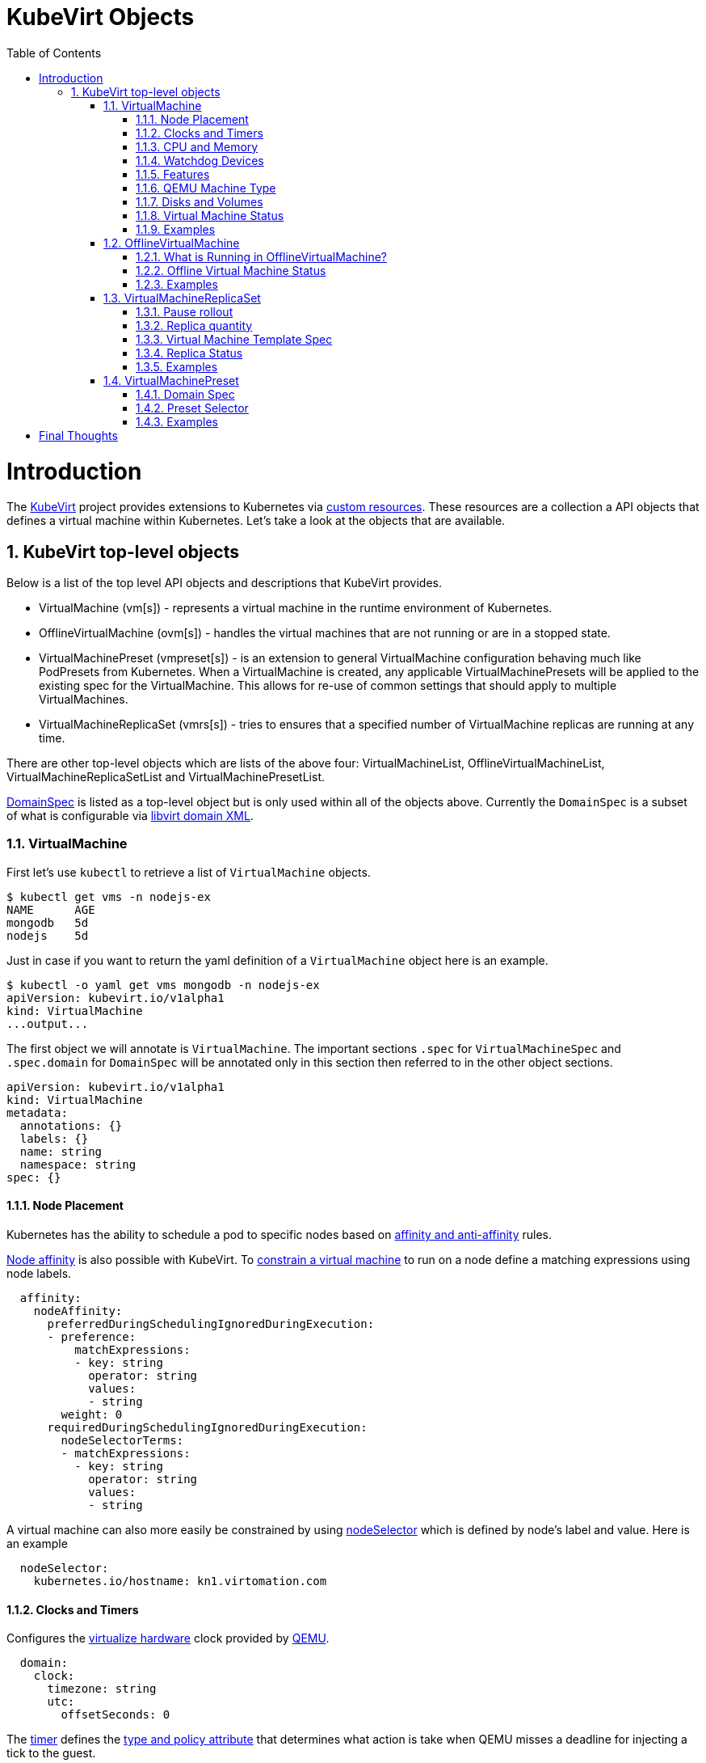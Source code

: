= KubeVirt Objects
ifdef::backend-pdf[]
:doctype: book
:compat-mode!:
:pagenums: :pygments-style: bw :source-highlighter: pygments
:experimental:
:specialnumbered!:
:chapter-label:
endif::[]
:imagesdir: images
:numbered:
:toc:
:toc-placement: preamble
:icons: font
:toclevels: 3
:showtitle:

{empty}

= Introduction

The https://github.com/kubevirt/kubevirt/[KubeVirt] project provides extensions to Kubernetes via
https://kubernetes.io/docs/concepts/api-extension/custom-resources/[custom resources].
These resources are a collection a API objects that defines a virtual machine within Kubernetes.
Let's take a look at the objects that are available.

== KubeVirt top-level objects

Below is a list of the top level API objects and descriptions that KubeVirt provides.

- VirtualMachine (vm[s]) - represents a virtual machine in the runtime
  environment of Kubernetes.
- OfflineVirtualMachine (ovm[s]) - handles the virtual machines that are not running or are in a stopped state.
- VirtualMachinePreset (vmpreset[s]) - is an extension to general VirtualMachine configuration behaving much like
  PodPresets from Kubernetes. When a VirtualMachine is created, any applicable VirtualMachinePresets
  will be applied to the existing spec for the VirtualMachine. This allows for re-use of common
  settings that should apply to multiple VirtualMachines.
- VirtualMachineReplicaSet (vmrs[s]) - tries to ensures that a specified number of VirtualMachine replicas
  are running at any time.

There are other top-level objects which are lists of the above four: VirtualMachineList,
OfflineVirtualMachineList, VirtualMachineReplicaSetList and VirtualMachinePresetList.

http://www.kubevirt.io/api-reference/v0.4.1/definitions.html#_v1_domainspec[DomainSpec] is listed
as a top-level object but is only used within all of the objects above. Currently the `DomainSpec` is a
subset of what is configurable via https://libvirt.org/formatdomain.html[libvirt domain XML].

=== VirtualMachine

First let's use `kubectl` to retrieve a list of `VirtualMachine` objects.
[source,bash]
----
$ kubectl get vms -n nodejs-ex
NAME      AGE
mongodb   5d
nodejs    5d
----

Just in case if you want to return the yaml definition of a `VirtualMachine` object here
is an example.

[source,bash]
----
$ kubectl -o yaml get vms mongodb -n nodejs-ex
apiVersion: kubevirt.io/v1alpha1
kind: VirtualMachine
...output...
----

The first object we will annotate is `VirtualMachine`.
The important sections `.spec` for `VirtualMachineSpec` and `.spec.domain` for
`DomainSpec` will be annotated only in this section then referred to in the
other object sections.

[source,yaml]
----
apiVersion: kubevirt.io/v1alpha1
kind: VirtualMachine
metadata:
  annotations: {}
  labels: {}
  name: string
  namespace: string
spec: {}
----


==== Node Placement

Kubernetes has the ability to schedule a pod to specific nodes based on
https://kubernetes.io/docs/concepts/configuration/assign-pod-node/#node-affinity-beta-feature[affinity and anti-affinity] rules.

http://www.kubevirt.io/api-reference/v0.4.1/definitions.html#_v1_nodeaffinity[Node affinity] is also possible with KubeVirt.
To http://www.kubevirt.io/user-guide/#/workloads/virtual-machines/assigning-vms-to-nodes?id=affinity-and-anti-affinity[constrain a virtual machine] to run on a node define a matching expressions using node labels.

[source,yaml]
----
  affinity:
    nodeAffinity:
      preferredDuringSchedulingIgnoredDuringExecution:
      - preference:
          matchExpressions:
          - key: string
            operator: string
            values:
            - string
        weight: 0
      requiredDuringSchedulingIgnoredDuringExecution:
        nodeSelectorTerms:
        - matchExpressions:
          - key: string
            operator: string
            values:
            - string
----

A virtual machine can also more easily be constrained by using
http://www.kubevirt.io/user-guide/#/workloads/virtual-machines/assigning-vms-to-nodes?id=nodeselector[nodeSelector] which
is defined by node's label and value. Here is an example


[source,yaml]
----
  nodeSelector:
    kubernetes.io/hostname: kn1.virtomation.com
----


==== Clocks and Timers

Configures the  http://www.kubevirt.io/user-guide/#/workloads/virtual-machines/virtualized-hardware-configuration?id=clock[virtualize hardware]
clock provided by https://qemu.weilnetz.de/doc/qemu-doc.html#Debug_002fExpert-options[QEMU].

[source,yaml]
----
  domain:
    clock:
      timezone: string
      utc:
        offsetSeconds: 0
----

The http://www.kubevirt.io/user-guide/#/workloads/virtual-machines/virtualized-hardware-configuration?id=timers[timer] defines
the https://libvirt.org/formatdomain.html#elementsTime[type and policy attribute]
that determines what action is take when QEMU misses a
deadline for injecting a tick to the guest.

[source,yaml]
----
  domain:
    clock:
      timer:
        hpet:
          present: true
          tickPolicy: string
        hyperv:
          present: true
        kvm:
          present: true
        pit:
          present: true
          tickPolicy: string
        rtc:
          present: true
          tickPolicy: string
          track: string
----

==== CPU and Memory

The number of http://www.kubevirt.io/user-guide/#/workloads/virtual-machines/virtualized-hardware-configuration?id=cpu[CPU cores]
a virtual machine will be assigned.
http://www.kubevirt.io/api-reference/v0.4.1/definitions.html#_v1_cpu[.spec.domain.cpu.cores] will not be used for scheduling use
http://www.kubevirt.io/api-reference/v0.4.1/definitions.html#_v1_resourcerequirements[.spec.domain.resources.requests.cpu] instead.

[source,yaml]
----
    cpu:
      cores: 1
----

There are two supported
http://www.kubevirt.io/user-guide/#/workloads/virtual-machines/virtualized-hardware-configuration?id=resources-requests-and-limits[resource limits and requests]: `cpu` and `memory`.
A `.spec.domain.resources.requests.memory` should be defined to determine
the allocation of memory provided to the virtual machine.  These values
will be used to in scheduling decisions.

[source,yaml]
----
    resources:
      limits: {}
      requests: {}
----

==== Watchdog Devices

http://www.kubevirt.io/api-reference/v0.4.1/definitions.html#_v1_watchdog[.spec.domain.watchdog]
automaticaly triggers an action via https://libvirt.org/formatdomain.html#elementsWatchdog[Libvirt]
and https://qemu.weilnetz.de/doc/qemu-doc.html#Debug_002fExpert-options[QEMU] when the virtual machine operating system hangs
or crashes.

[source,yaml]
----
      watchdog:
        i6300esb:
          action: string
        name: string
----

==== Features

After reviewing both Linux and Microsoft QEMU virtual machines managed by
https://libvirt.org/formatdomain.html#elementsFeatures[Libvirt]
both [acpi] and http://www.kubevirt.io/api-reference/v0.4.1/definitions.html#_v1_featureapic[apic] are enabled.
The http://www.kubevirt.io/api-reference/v0.4.1/definitions.html#_v1_featurehyperv[hyperv] features should be enabled only for Windows-based virtual machines.
For additional information regarding features please visit the
http://www.kubevirt.io/user-guide/#/workloads/virtual-machines/virtualized-hardware-configuration?id=features[virtual hardware configuration] in the kubevirt user guide.

[source,yaml]
----
    features:
      acpi:
        enabled: true
      apic:
        enabled: true
        endOfInterrupt: true
      hyperv:
        relaxed:
          enabled: true
        reset:
          enabled: true
        runtime:
          enabled: true
        spinlocks:
          enabled: true
          spinlocks: 0
        synic:
          enabled: true
        synictimer:
          enabled: true
        vapic:
          enabled: true
        vendorid:
          enabled: true
          vendorid: string
        vpindex:
          enabled: true
----

==== QEMU Machine Type

http://www.kubevirt.io/user-guide/#/workloads/virtual-machines/virtualized-hardware-configuration?id=machine-type[.spec.domain.machine.type]
is the emulated machine architecture provided by https://qemu.weilnetz.de/doc/qemu-doc.html#Standard-options[QEMU].

[source,yaml]
----
    machine:
      type: string
----

Here is an example how to retrieve the supported QEMU machine types.

[source,bash]
----
$ qemu-system-x86_64 --machine help
Supported machines are:
...output...
pc                   Standard PC (i440FX + PIIX, 1996) (alias of pc-i440fx-2.10)
pc-i440fx-2.10       Standard PC (i440FX + PIIX, 1996) (default)
...output...
q35                  Standard PC (Q35 + ICH9, 2009) (alias of pc-q35-2.10)
pc-q35-2.10          Standard PC (Q35 + ICH9, 2009)
----

==== Disks and Volumes

http://www.kubevirt.io/api-reference/v0.4.1/definitions.html#_v1_disk[.spec.domain.devices.disks]
configures a  https://qemu.weilnetz.de/doc/qemu-doc.html#Block-device-options[QEMU] type of
https://libvirt.org/formatdomain.html#elementsDisks[disk] to the virtual machine and assigns a specific
http://www.kubevirt.io/user-guide/#/workloads/virtual-machines/disks-and-volumes[volume
and its type to that disk] via the `volumeName`.

[source,yaml]
----
    devices:
      disks:
      - cdrom:
          bus: string
          readonly: true
          tray: string
        disk:
          bus: string
          readonly: true
        floppy:
          readonly: true
          tray: string
        lun:
          bus: string
          readonly: true
        name: string
        volumeName: string
----

http://www.kubevirt.io/api-reference/v0.4.1/definitions.html#_v1_cloudinitnocloudsource[cloudInitNoCloud]
injects scripts and configuration into a virtual machine operating system.
There are three different parameters that can be used to provide
the cloud-init coniguration: `secretRef`, `userData` or `userDataBase64`.

See the user-guide for examples of how to use  http://www.kubevirt.io/user-guide/#/workloads/virtual-machines/startup-scripts?id=cloud-init-examples[.spec.volumes.cloudInitNoCloud].

[source,yaml]
----
  volumes:
  - cloudInitNoCloud:
      secretRef:
        name: string
      userData: string
      userDataBase64: string
----

An http://www.kubevirt.io/user-guide/#/workloads/virtual-machines/disks-and-volumes?id=emptydisk[emptyDisk volume]
creates an
extra qcow2 disk that is created with the virtual machine.  It will
be removed if the `VirtualMachine` object is deleted.

[source,yaml]
----
    emptyDisk:
      capacity: string
----

http://www.kubevirt.io/user-guide/#/workloads/virtual-machines/disks-and-volumes?id=ephemeral[Ephemeral volume]
creates a temporary local copy on write image storage
that will be discarded when the `VirtualMachine` is removed.

[source,yaml]
----
    ephemeral:
      persistentVolumeClaim:
        claimName: string
        readOnly: true
    name: string
----

http://www.kubevirt.io/user-guide/#/workloads/virtual-machines/disks-and-volumes?id=persistentvolumeclaim[persistentVolumeClaim volume]
persists after the `VirtualMachine` is deleted.

[source,yaml]
----
    persistentVolumeClaim:
      claimName: string
      readOnly: true
----

http://www.kubevirt.io/user-guide/#/workloads/virtual-machines/disks-and-volumes?id=registrydisk[registryDisk volume]
type uses a virtual machine disk that is stored in a container image registry.

[source,yaml]
----
    registryDisk:
      image: string
      imagePullSecret: string
----

==== Virtual Machine Status

Once the `VirtualMachine` object has been created the
http://www.kubevirt.io/api-reference/v0.4.1/definitions.html#_v1_virtualmachinestatus[VirtualMachineStatus]
will be available.
http://www.kubevirt.io/api-reference/v0.4.1/definitions.html#_v1_virtualmachinestatus[VirtualMachineStatus] can be used in automation tools such as Ansible to
confirm running state, determine where a `VirtualMachine` is running via `nodeName` or the `ipAddress`
of the virtual machine operating system.

[source,bash]
----
kubectl -o yaml get vm mongodb -n nodejs-ex
----
[source,yaml]
----
# ...output...
status:
  interfaces:
  - ipAddress: 10.244.2.7
  nodeName: kn2.virtomation.com
  phase: Running
----

Example using `--template` to retrieve the `.status.phase` of the `VirtualMachine`.
[source,bash]
----
kubectl get vm mongodb --template {{.status.phase}} -n nodejs-ex
Running
----

==== Examples

- https://github.com/kubevirt/kubevirt/blob/master/cluster/examples/vm-fedora.yaml
- https://github.com/kubevirt/kubevirt/blob/master/cluster/examples/vm-windows.yaml

=== OfflineVirtualMachine

After reviewing KubeVirt objects I think that `OfflineVirtualMachine` should be used
in most use-cases. It seems more persistent than the ephemeral nature
of the `VirtualMachine` object. We will see in the annotation section that
virtual machine power state can be easily controlled by changing `running` boolean value.

Just like `VirtualMachine` we can retrieve the `OfflineVirtualMachine` objects.

[source,bash]
----
$ kubectl get ovms -n nodejs-ex
NAME      AGE
mongodb   5d
nodejs    5d
----

And display the object in yaml.
[source,bash]
----
$ kubectl -o yaml get ovms mongodb -n nodejs-ex
apiVersion: kubevirt.io/v1alpha1
kind: OfflineVirtualMachine
metadata:
...output...
----

We continue by annotating `OfflineVirtualMachine` object.

[source,yaml]
----
apiVersion: kubevirt.io/v1alpha1
kind: OfflineVirtualMachine
metadata:
  annotations: {}
  labels: {}
  name: string
  namespace: string
spec:
----

==== What is Running in OfflineVirtualMachine?

http://www.kubevirt.io/api-reference/v0.4.1/definitions.html#_v1_offlinevirtualmachinespec[.spec.running]
controls whether the associatied VirtualMachine object is created.
In other words this changes the
http://www.kubevirt.io/user-guide/#/workloads/virtual-machines/life-cycle?id=stopping-a-virtual-machine[power status] of the virtual machine.

[source,yaml]
----
  running: true
----

This will create a `VirtualMachine` object which will instantiate and power
on a virtual machine.

[source,bash]
----
kubectl patch offlinevirtualmachine mongodb --type merge -p '{"spec":{"running":true }}' -n nodejs-ex
----

This will delete the `VirtualMachine` object which will power off the virtual machine.

[source,bash]
----
kubectl patch offlinevirtualmachine mongodb --type merge -p '{"spec":{"running":false }}' -n nodejs-ex
----

==== Offline Virtual Machine Status

Once the `OfflineVirtualMachine` object has been created the
http://www.kubevirt.io/api-reference/v0.4.1/definitions.html#_v1_offlinevirtualmachinestatus[OfflineVirtualMachineStatus]
will be available. Like `VirtualMachineStatus` `OfflineVirtualMachineStatus` can be used for automation
tools such as Ansible.

[source,bash]
----
kubectl -o yaml get ovms mongodb -n nodejs-ex
----

[source,yaml]
----
# ...output...
status:
  conditions:
  - lastProbeTime: null
    lastTransitionTime: 2018-04-18T19:52:18Z
    message: Created by OVM mongodb
    reason: Created by OVM mongodb
    status: "True"
    type: Running
----

Example using `--template` to retrieve the `.status.conditions[0].type` of `OfflineVirtualMachine`.

[source,bash]
----
kubectl get ovm mongodb --template "{{(index .status.conditions 0).type}}" -n nodejs-ex
Running
----

==== Examples

- https://github.com/kubevirt/demo/blob/master/manifests/vm.yaml


=== VirtualMachineReplicaSet

http://www.kubevirt.io/user-guide/#/workloads/controllers/virtual-machine-replica-set[VirtualMachineReplicaSet]
is great when you want to run multiple identical virtual machines.

Just like the other top-level objects we can retrieve `VirtualMachineReplicaSet`.

[source,bash]
----
$ kubectl get vmrs -n nodejs-ex
NAME      AGE
replica   1m
----

With the `replicas` parameter set to `2` the command below displays the two `VirtualMachine` objects
that were created.

[source,bash]
----
$ kubectl get vms -n nodejs-ex
NAME           AGE
replicanmgjl   7m
replicarjhdz   7m
----

==== Pause rollout

The http://www.kubevirt.io/api-reference/v0.4.1/definitions.html#_v1_vmreplicasetspec[.spec.paused] parameter if true pauses the deployment of the `VirtualMachineReplicaSet`.


[source,yaml]
----
  paused: true
----

==== Replica quantity

The http://www.kubevirt.io/user-guide/#/workloads/controllers/virtual-machine-replica-set?id=how-to-use-a-virtualmachinereplicaset[.spec.replicas]
number of `VirtualMachine` objects that should be created.

[source,yaml]
----
  replicas: 0
----

The  http://www.kubevirt.io/api-reference/v0.4.1/definitions.html#_v1_labelselector[selector]
must be defined and match labels defined in the template.
It is used by the controller to keep track of managed virtual machines.

[source,yaml]
----
  selector:
    matchExpressions:
    - key: string
      operator: string
      values:
      - string
    matchLabels: {}
----

==== http://www.kubevirt.io/user-guide/#/workloads/controllers/virtual-machine-replica-set?id=how-to-use-a-virtualmachinereplicaset[Virtual Machine Template Spec]

The `VMTemplateSpec` is the definition of a `VirtualMachine` objects that will
be created.

In the `VirtualMachine` section the `.spec` `VirtualMachineSpec` describes the available parameters for that object.

[source,yaml]
----
  template:
    metadata:
      annotations: {}
      labels: {}
      name: string
      namespace: string
    spec: {}
----

==== Replica Status

Like the other objects we already have discussed http://www.kubevirt.io/api-reference/v0.4.1/definitions.html#_v1_vmreplicasetstatus[VMReplicaSetStatus]
is an important object to use for automation.

[source,yaml]
----
status:
  readyReplicas: 0
  replicas: 0
----

Example using `--template` to retrieve the `.status.readyReplicas` and
`.status.replicas` of `VirtualMachineReplicaSet`.

[source,bash]
----
$ kubectl get vmrs replica --template "{{.status.readyReplicas}}" -n nodejs-ex
2
$ kubectl get vmrs replica --template "{{.status.replicas}}" -n nodejs-ex
2
----

==== Examples

- https://github.com/kubevirt/kubevirt/blob/master/cluster/examples/vm-replicaset-cirros.yaml

=== VirtualMachinePreset

This is used to define a `DomainSpec` that can be used for multiple virtual machines.

To configure a `DomainSpec` for multiple `VirtualMachine` objects the `selector` defines which `VirtualMachine`
the `VirtualMachinePreset` should be applied to.

[source,bash]
----
$ kubectl get vmpreset -n nodejs-ex
NAME       AGE
m1.small   17s
----

==== Domain Spec

See the `VirtualMachine` section above for annotated details of the `DomainSpec` object.

[source,yaml]
----
spec:
  domain: {}
----

==== Preset Selector

The  http://www.kubevirt.io/user-guide/#/workloads/virtual-machines/presets?id=virtalmachine-selector[selector]
is optional but if not defined will be applied to all `VirtualMachine` objects; which is probably not the intended purpose
so I recommend always including a selector.

[source,yaml]
----
  selector:
    matchExpressions:
    - key: string
      operator: string
      values:
      - string
    matchLabels: {}
----

==== Examples

- https://github.com/kubevirt/kubevirt/blob/master/cluster/examples/vm-preset-small.yaml

= Final Thoughts

We provided an annotated view into the KubeVirt objects - VirtualMachine,
OfflineVirtualMachine, VirtualMachineReplicaSet and VirtualMachienPreset.
Hopefully this will help a user of KubeVirt to understand the options
and parameters that are currently available when creating a virtual machine
on Kubernetes.


